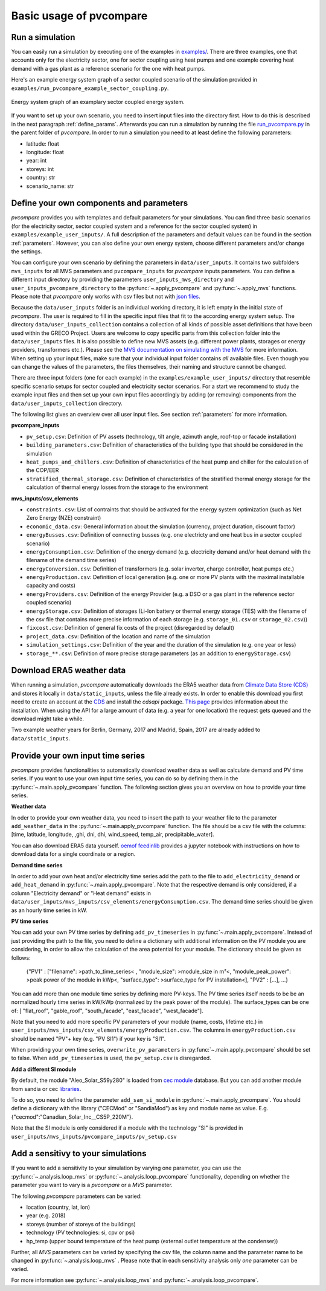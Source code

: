 
.. _basic_usage:

Basic usage of pvcompare
~~~~~~~~~~~~~~~~~~~~~~~~

.. _run_simulation:

Run a simulation
================

You can easily run a simulation by executing one of the examples in `examples/ <https://github.com/greco-project/pvcompare/tree/master/examples>`_.
There are three examples, one that accounts only for the electricity sector, one for sector coupling using heat pumps and one example covering heat demand with a gas plant as a reference scenario for the one with heat pumps.

Here's an example energy system graph of a sector coupled scenario of the simulation provided in ``examples/run_pvcompare_example_sector_coupling.py``.

.. figure:: ./images/basic_usage_energy_system_graph.png
    :width: 100%
    :alt: energy system graph.
    :align: center

    Energy system graph of an examplary sector coupled energy system.

If you want to set up your own scenario, you need to insert input files into the directory first. How to do this is described in the next paragraph :ref:`define_params`.
Afterwards you can run a simulation by running the file `run_pvcompare.py <https://github.com/greco-project/pvcompare/blob/master/run_pvcompare.py>`_ in the parent folder of *pvcompare*.
In order to run a simulation you need to at least define the following parameters:

- latitude: float
- longitude: float
- year: int
- storeys: int
- country: str
- scenario_name: str

.. _define_params:

Define your own components and parameters
=========================================

*pvcompare* provides you with templates and default parameters for your simulations. You can find three basic scenarios (for the electricity sector, sector coupled system and a reference for the sector coupled system) in ``examples/example_user_inputs/``.
A full description of the parameters and default values can be found in the section :ref:`parameters`.
However, you can also define your own energy system, choose different parameters and/or change the settings.

You can configure your own scenario by defining the parameters in ``data/user_inputs``. It contains two subfolders ``mvs_inputs`` for all MVS parameters and ``pvcompare_inputs`` for *pvcompare* inputs parameters. You can define a different input directory by providing the parameters ``user_inputs_mvs_directory`` and ``user_inputs_pvcompare_directory`` to the :py:func:`~.apply_pvcompare` and :py:func:`~.apply_mvs` functions.
Please note that *pvcompare* only works with csv files but not with `json files <https://multi-vector-simulator.readthedocs.io/en/latest/simulating_with_the_mvs.html#json-file-mvs-config-json>`_.

Because the ``data/user_inputs`` folder is an individual working directory, it is left empty in the initial state of *pvcompare*. The user is required to fill in the specific input files that fit to the according energy system setup.
The directory ``data/user_inputs_collection`` contains a collection of all kinds of possible asset definitions that have been used within the GRECO Project. Users are welcome to copy specific parts
from this collection folder into the ``data/user_inputs`` files. It is also possible to define new MVS assets (e.g. different power plants, storages or energy providers, transformers etc.). Please see the `MVS documentation on simulating with the MVS <https://multi-vector-simulator.readthedocs.io/en/latest/simulating_with_the_mvs.html>`_ for more information.
When setting up your input files, make sure that your individual input folder contains *all* available files. Even though you can change the values of the parameters, the files themselves, their naming and structure cannot be changed.

There are three input folders  (one for each example) in the ``examples/example_user_inputs/`` directory that resemble specific scenario setups for
sector coupled and electricity sector scenarios. For a start we recommend to study the example input files and then set up your own input files accordingly by adding (or removing) components from the ``data/user_inputs_collection`` directory.

The following list gives an overview over all user input files. See section :ref:`parameters` for more information.

**pvcompare_inputs**

- ``pv_setup.csv``: Definition of PV assets (technology, tilt angle, azimuth angle, roof-top or facade installation)
- ``building_parameters.csv``: Definition of characteristics of the building type that should be considered in the simulation
- ``heat_pumps_and_chillers.csv``: Definition of characteristics of the heat pump and chiller for the calculation of the COP/EER
- ``stratified_thermal_storage.csv``: Definition of characteristics of the stratified thermal energy storage for the calculation of thermal energy losses from the storage to the environment

**mvs_inputs/csv_elements**

- ``constraints.csv``: List of contraints that should be activated for the energy system optimization (such as Net Zero Energy (NZE) constraint)
- ``economic_data.csv``: General information about the simulation (currency, project duration, discount factor)
- ``energyBusses.csv``: Definition of connecting busses (e.g. one electricty and one heat bus in a sector coupled scenario)
- ``energyConsumption.csv``: Definition of the energy demand (e.g. electricity demand and/or heat demand with the filename of the demand time series)
- ``energyConversion.csv``: Definition of transformers (e.g. solar inverter, charge controller, heat pumps etc.)
- ``energyProduction.csv``: Definition of local generation (e.g. one or more PV plants with the maximal installable capacity and costs)
- ``energyProviders.csv``: Definition of the energy Provider (e.g. a DSO or a gas plant in the reference sector coupled scenario)
- ``energyStorage.csv``: Definition of storages (Li-Ion battery or thermal energy storage (TES) with the filename of the csv file that contains more precise information of each storage (e.g. ``storage_01.csv`` or ``storage_02.csv``))
- ``fixcost.csv``: Definition of general fix costs of the project (disregarded by default)
- ``project_data.csv``: Definition of the location and name of the simulation
- ``simulation_settings.csv``: Definition of the year and the duration of the simulation (e.g. one year or less)
- ``storage_**.csv``: Definition of more precise storage parameters (as an addition to ``energyStorage.csv``)



Download ERA5 weather data
==========================
When running a simulation, *pvcompare* automatically downloads the ERA5 weather data from `Climate Data Store (CDS) <https://cds.climate.copernicus.eu/>`_ and stores it locally in ``data/static_inputs``, unless the
file already exists. In order to enable this download you first need to create an account at the `CDS <https://cds.climate.copernicus.eu/user/login?destination=%2F%23!%2Fhome>`_ and
install the *cdsapi* package. `This page <https://cds.climate.copernicus.eu/api-how-to>`_ provides information about the installation. When using the API for a large amount of data (e.g. a year for one location) the request gets queued and the download might take a while.

Two example weather years for Berlin, Germany, 2017 and Madrid, Spain, 2017 are already added to ``data/static_inputs``.

Provide your own input time series
==================================

*pvcompare* provides functionalities to automatically download weather data as well as calculate demand and PV time series.
If you want to use your own input time series, you
can do so by defining them in the :py:func:`~.main.apply_pvcompare` function. The following section gives you an overview
on how to provide your time series.

**Weather data**

In oder to provide your own weather data, you need to insert the path
to your weather file to the parameter ``add_weather_data`` in the :py:func:`~.main.apply_pvcompare` function. The file
should be a csv file with the columns: [time, latitude, longitude,
,ghi, dni, dhi, wind_speed, temp_air, precipitable_water].

You can also download ERA5 data yourself. `oemof feedinlib <https://feedinlib.readthedocs.io/en/releases-0.1.0/load_era5_weather_data.html>`_ provides a jupyter notebook with instructions on how to download data for a single coordinate or a region.

**Demand time series**

In order to add your own heat and/or electricity time series add the path to the file to ``add_electricity_demand`` or ``add_heat_demand``
in :py:func:`~.main.apply_pvcompare`. Note that the respective demand is only considered, if a column "Electricity demand" or "Heat demand"
exists in ``data/user_inputs/mvs_inputs/csv_elements/energyConsumption.csv``.
The demand time series should be given as an hourly time series in kW.

**PV time series**

You can add your own PV time series by defining ``add_pv_timeseries`` in :py:func:`~.main.apply_pvcompare`.
Instead of just providing the path to the file, you need to define a dictionary with additional information
on the PV module you are considering, in order to allow the calculation of the area potential for your module.
The dictionary should be given as follows:
    {"PV1" : ["filename": >path_to_time_series< , "module_size": >module_size in m²<,
    "module_peak_power": >peak power of the module in kWp<, "surface_type": >surface_type for PV installation<],
    "PV2" : [...], ...}
You can add more than one module time series by defining more PV-keys.
The PV time series itself needs to be be an normalized hourly time series in kW/kWp
(normalized by the peak power of the module). The surface_types can be one of: [
"flat_roof", "gable_roof", "south_facade", "east_facade", "west_facade"].

Note that you need to add more specific PV parameters of your module (name, costs, lifetime etc.) in
``user_inputs/mvs_inputs/csv_elements/energyProduction.csv``. The columns in ``energyProduction.csv``
should be named "PV"+ key (e.g. "PV SI1") if your key is "SI1".

When providing your own time series, ``overwrite_pv_parameters`` in :py:func:`~.main.apply_pvcompare` should be
set to false. When ``add_pv_timeseries`` is used, the ``pv_setup.csv`` is disregarded.

**Add a different SI module**

By default, the module "Aleo_Solar_S59y280" is loaded from `cec module <https://github.com/NREL/SAM/tree/develop/deploy/libraries>`_ database.
But you can add another module from sandia or cec `libraries <https://github.com/NREL/SAM/tree/develop/deploy/libraries>`_.

To do so, you need to define the parameter ``add_sam_si_module`` in :py:func:`~.main.apply_pvcompare`.
You should define a dictionary with the library ("CECMod"  or "SandiaMod") as key and module name as value.
E.g. {"cecmod":"Canadian_Solar_Inc__CS5P_220M"}.

Note that the SI module is only considered if a module with the technology "SI" is provided in
``user_inputs/mvs_inputs/pvcompare_inputs/pv_setup.csv``


Add a sensitivy to your simulations
===================================

If you want to add a sensitivity to your simulation by varying one parameter, you can use the :py:func:`~.analysis.loop_mvs` or :py:func:`~.analysis.loop_pvcompare` functionality, depending
on whether the parameter you want to vary is a *pvcompare* or a *MVS* parameter.

The following *pvcompare* parameters can be varied:

- location (country, lat, lon)
- year (e.g. 2018)
- storeys (number of storeys of the buildings)
- technology (PV technologies: si, cpv or psi)
- hp_temp (upper bound temperature of the heat pump (external outlet temperature at the condenser))

Further, all *MVS* parameters can be varied by specifying the csv file, the column name and the parameter name to be changed in :py:func:`~.analysis.loop_mvs` .
Please note that in each sensitivity analysis only *one* parameter can be varied.

For more information see :py:func:`~.analysis.loop_mvs` and :py:func:`~.analysis.loop_pvcompare`.
